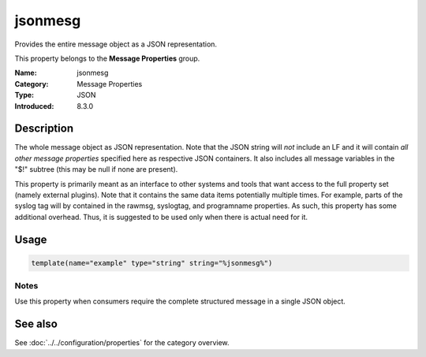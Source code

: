 .. _prop-message-jsonmesg:
.. _properties.message.jsonmesg:

jsonmesg
========

.. index::
   single: properties; jsonmesg
   single: jsonmesg

.. summary-start

Provides the entire message object as a JSON representation.

.. summary-end

This property belongs to the **Message Properties** group.

:Name: jsonmesg
:Category: Message Properties
:Type: JSON
:Introduced: 8.3.0

Description
-----------
The whole message object as JSON representation. Note that the JSON string will
*not* include an LF and it will contain *all other message properties* specified
here as respective JSON containers. It also includes all message variables in the
"$!" subtree (this may be null if none are present).

This property is primarily meant as an interface to other systems and tools that
want access to the full property set (namely external plugins). Note that it
contains the same data items potentially multiple times. For example, parts of
the syslog tag will by contained in the rawmsg, syslogtag, and programname
properties. As such, this property has some additional overhead. Thus, it is
suggested to be used only when there is actual need for it.

Usage
-----
.. _properties.message.jsonmesg-usage:

.. code-block:: rsyslog

   template(name="example" type="string" string="%jsonmesg%")

Notes
~~~~~
Use this property when consumers require the complete structured message in a
single JSON object.

See also
--------
See :doc:`../../configuration/properties` for the category overview.
